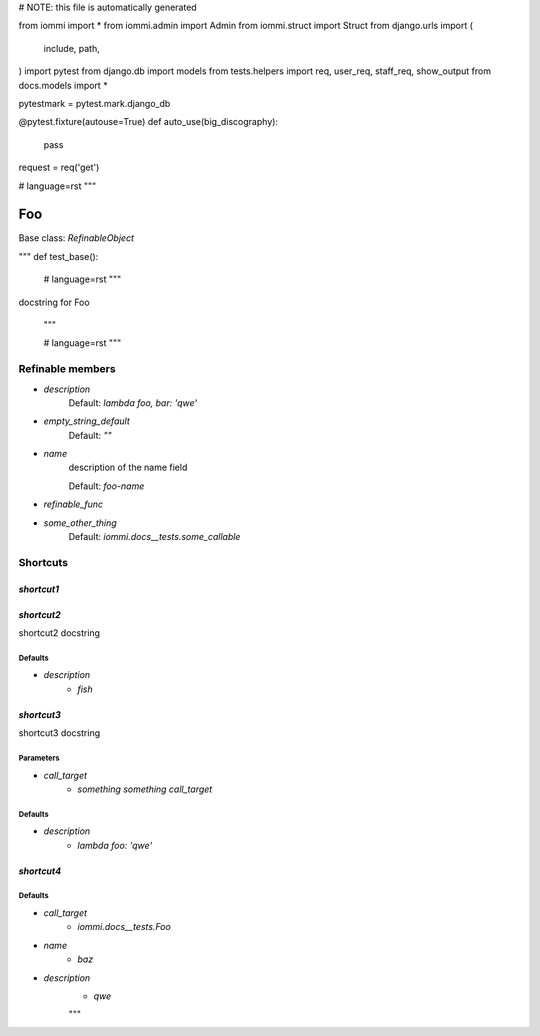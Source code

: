 
# NOTE: this file is automatically generated

from iommi import *
from iommi.admin import Admin
from iommi.struct import Struct
from django.urls import (
    include,
    path,
)
import pytest
from django.db import models
from tests.helpers import req, user_req, staff_req, show_output
from docs.models import *

pytestmark = pytest.mark.django_db

@pytest.fixture(autouse=True)
def auto_use(big_discography):
    pass

request = req('get')


# language=rst
"""
    
Foo
===

Base class: `RefinableObject`

"""
def test_base():
    # language=rst
    """
docstring for Foo

    """

    # language=rst
    """

Refinable members
-----------------


* `description`
    Default: `lambda foo, bar: 'qwe'`

* `empty_string_default`
    Default: `""`

* `name`
    description of the name field

    Default: `foo-name`

* `refinable_func`

* `some_other_thing`
    Default: `iommi.docs__tests.some_callable`

Shortcuts
---------

`shortcut1`
^^^^^^^^^^^

`shortcut2`
^^^^^^^^^^^

shortcut2 docstring



Defaults
++++++++

* `description`
    * `fish`

`shortcut3`
^^^^^^^^^^^

shortcut3 docstring



Parameters
++++++++++

* `call_target`
    * `something something call_target`

Defaults
++++++++

* `description`
    * `lambda foo: 'qwe'`

`shortcut4`
^^^^^^^^^^^

Defaults
++++++++

* `call_target`
    * `iommi.docs__tests.Foo`
* `name`
    * `baz`
* `description`
    * `qwe`

    """
